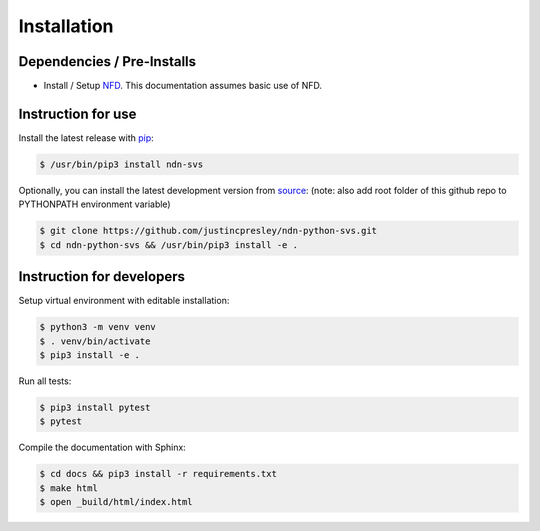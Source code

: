 Installation
============

Dependencies / Pre-Installs
---------------------------

* Install / Setup NFD_. This documentation assumes basic use of NFD.

Instruction for use
-------------------

Install the latest release with pip_:

.. code-block:: bash

    $ /usr/bin/pip3 install ndn-svs

Optionally, you can install the latest development version from source_:
(note: also add root folder of this github repo to PYTHONPATH environment variable)

.. code-block:: bash

    $ git clone https://github.com/justincpresley/ndn-python-svs.git
    $ cd ndn-python-svs && /usr/bin/pip3 install -e .


Instruction for developers
--------------------------

Setup virtual environment with editable installation:

.. code-block:: bash

    $ python3 -m venv venv
    $ . venv/bin/activate
    $ pip3 install -e .

Run all tests:

.. code-block:: bash

    $ pip3 install pytest
    $ pytest

Compile the documentation with Sphinx:

.. code-block:: bash

    $ cd docs && pip3 install -r requirements.txt
    $ make html
    $ open _build/html/index.html

.. _NFD: https://named-data.net/doc/NFD/current/INSTALL.html
.. _source: https://github.com/justincpresley/ndn-python-svs
.. _pip: https://pypi.python.org/pypi/ndn-svs